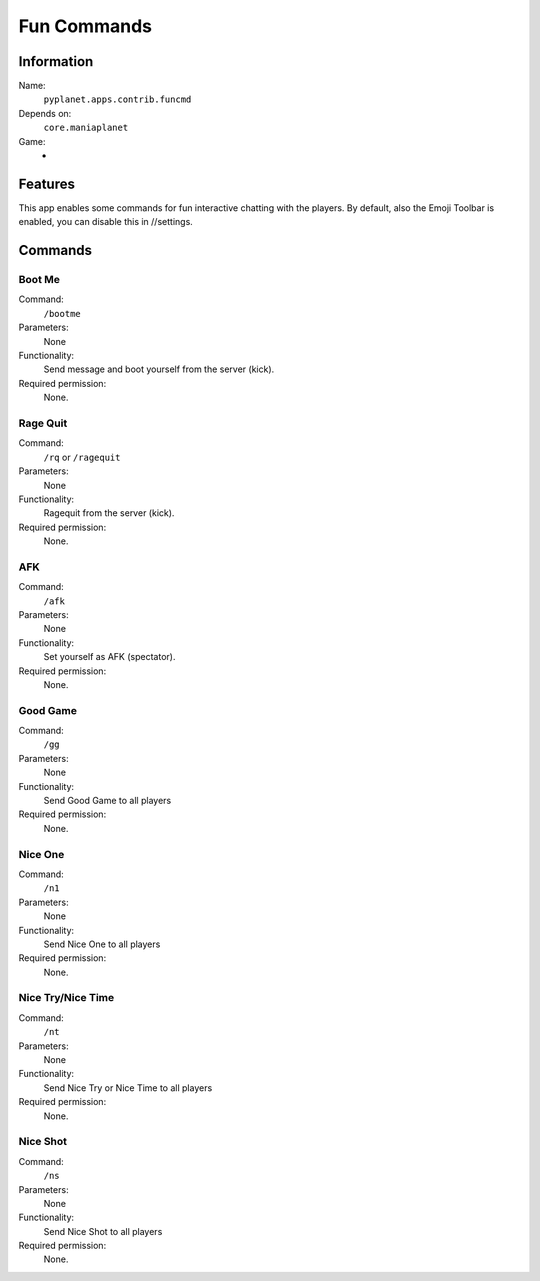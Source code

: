Fun Commands
============

Information
-----------
Name:
  ``pyplanet.apps.contrib.funcmd``
Depends on:
  ``core.maniaplanet``
Game:
  -

Features
--------
This app enables some commands for fun interactive chatting with the players.
By default, also the Emoji Toolbar is enabled, you can disable this in //settings.

Commands
--------

Boot Me
~~~~~~~
Command:
  ``/bootme``
Parameters:
  None
Functionality:
  Send message and boot yourself from the server (kick).
Required permission:
  None.

Rage Quit
~~~~~~~~~
Command:
  ``/rq`` or ``/ragequit``
Parameters:
  None
Functionality:
  Ragequit from the server (kick).
Required permission:
  None.

AFK
~~~
Command:
  ``/afk``
Parameters:
  None
Functionality:
  Set yourself as AFK (spectator).
Required permission:
  None.

Good Game
~~~~~~~~~
Command:
  ``/gg``
Parameters:
  None
Functionality:
  Send Good Game to all players
Required permission:
  None.

Nice One
~~~~~~~~
Command:
  ``/n1``
Parameters:
  None
Functionality:
  Send Nice One to all players
Required permission:
  None.

Nice Try/Nice Time
~~~~~~~~~~~~~~~~~~
Command:
  ``/nt``
Parameters:
  None
Functionality:
  Send Nice Try or Nice Time to all players
Required permission:
  None.

Nice Shot
~~~~~~~~~
Command:
  ``/ns``
Parameters:
  None
Functionality:
  Send Nice Shot to all players
Required permission:
  None.
